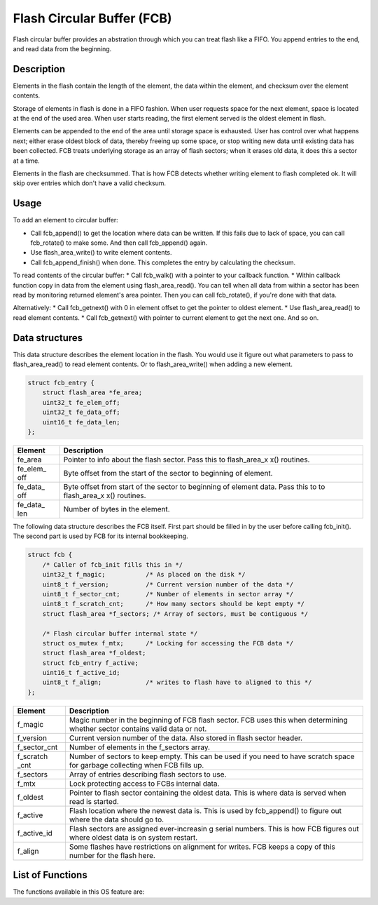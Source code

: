 Flash Circular Buffer (FCB)
===========================

Flash circular buffer provides an abstration through which you can treat
flash like a FIFO. You append entries to the end, and read data from the
beginning.

Description
~~~~~~~~~~~

Elements in the flash contain the length of the element, the data within
the element, and checksum over the element contents.

Storage of elements in flash is done in a FIFO fashion. When user
requests space for the next element, space is located at the end of the
used area. When user starts reading, the first element served is the
oldest element in flash.

Elements can be appended to the end of the area until storage space is
exhausted. User has control over what happens next; either erase oldest
block of data, thereby freeing up some space, or stop writing new data
until existing data has been collected. FCB treats underlying storage as
an array of flash sectors; when it erases old data, it does this a
sector at a time.

Elements in the flash are checksummed. That is how FCB detects whether
writing element to flash completed ok. It will skip over entries which
don't have a valid checksum.

Usage
~~~~~

To add an element to circular buffer:

-  Call fcb\_append() to get the location where data can be written. If
   this fails due to lack of space, you can call fcb\_rotate() to make
   some. And then call fcb\_append() again.
-  Use flash\_area\_write() to write element contents.
-  Call fcb\_append\_finish() when done. This completes the entry by
   calculating the checksum.

To read contents of the circular buffer: \* Call fcb\_walk() with a
pointer to your callback function. \* Within callback function copy in
data from the element using flash\_area\_read(). You can tell when all
data from within a sector has been read by monitoring returned element's
area pointer. Then you can call fcb\_rotate(), if you're done with that
data.

Alternatively: \* Call fcb\_getnext() with 0 in element offset to get
the pointer to oldest element. \* Use flash\_area\_read() to read
element contents. \* Call fcb\_getnext() with pointer to current element
to get the next one. And so on.

Data structures
~~~~~~~~~~~~~~~

This data structure describes the element location in the flash. You
would use it figure out what parameters to pass to flash\_area\_read()
to read element contents. Or to flash\_area\_write() when adding a new
element.

.. code:: c

    struct fcb_entry {
        struct flash_area *fe_area;
        uint32_t fe_elem_off;
        uint32_t fe_data_off;
        uint16_t fe_data_len;
    };

+------------+----------------+
| Element    | Description    |
+============+================+
| fe\_area   | Pointer to     |
|            | info about the |
|            | flash sector.  |
|            | Pass this to   |
|            | flash\_area\_x |
|            | x()            |
|            | routines.      |
+------------+----------------+
| fe\_elem\_ | Byte offset    |
| off        | from the start |
|            | of the sector  |
|            | to beginning   |
|            | of element.    |
+------------+----------------+
| fe\_data\_ | Byte offset    |
| off        | from start of  |
|            | the sector to  |
|            | beginning of   |
|            | element data.  |
|            | Pass this to   |
|            | to             |
|            | flash\_area\_x |
|            | x()            |
|            | routines.      |
+------------+----------------+
| fe\_data\_ | Number of      |
| len        | bytes in the   |
|            | element.       |
+------------+----------------+

The following data structure describes the FCB itself. First part should
be filled in by the user before calling fcb\_init(). The second part is
used by FCB for its internal bookkeeping.

.. code:: c

    struct fcb {
        /* Caller of fcb_init fills this in */
        uint32_t f_magic;           /* As placed on the disk */
        uint8_t f_version;          /* Current version number of the data */
        uint8_t f_sector_cnt;       /* Number of elements in sector array */
        uint8_t f_scratch_cnt;      /* How many sectors should be kept empty */
        struct flash_area *f_sectors; /* Array of sectors, must be contiguous */

        /* Flash circular buffer internal state */
        struct os_mutex f_mtx;      /* Locking for accessing the FCB data */
        struct flash_area *f_oldest;
        struct fcb_entry f_active;
        uint16_t f_active_id;
        uint8_t f_align;            /* writes to flash have to aligned to this */
    };

+------------+----------------+
| Element    | Description    |
+============+================+
| f\_magic   | Magic number   |
|            | in the         |
|            | beginning of   |
|            | FCB flash      |
|            | sector. FCB    |
|            | uses this when |
|            | determining    |
|            | whether sector |
|            | contains valid |
|            | data or not.   |
+------------+----------------+
| f\_version | Current        |
|            | version number |
|            | of the data.   |
|            | Also stored in |
|            | flash sector   |
|            | header.        |
+------------+----------------+
| f\_sector\ | Number of      |
| _cnt       | elements in    |
|            | the f\_sectors |
|            | array.         |
+------------+----------------+
| f\_scratch | Number of      |
| \_cnt      | sectors to     |
|            | keep empty.    |
|            | This can be    |
|            | used if you    |
|            | need to have   |
|            | scratch space  |
|            | for garbage    |
|            | collecting     |
|            | when FCB fills |
|            | up.            |
+------------+----------------+
| f\_sectors | Array of       |
|            | entries        |
|            | describing     |
|            | flash sectors  |
|            | to use.        |
+------------+----------------+
| f\_mtx     | Lock           |
|            | protecting     |
|            | access to FCBs |
|            | internal data. |
+------------+----------------+
| f\_oldest  | Pointer to     |
|            | flash sector   |
|            | containing the |
|            | oldest data.   |
|            | This is where  |
|            | data is served |
|            | when read is   |
|            | started.       |
+------------+----------------+
| f\_active  | Flash location |
|            | where the      |
|            | newest data    |
|            | is. This is    |
|            | used by        |
|            | fcb\_append()  |
|            | to figure out  |
|            | where the data |
|            | should go to.  |
+------------+----------------+
| f\_active\ | Flash sectors  |
| _id        | are assigned   |
|            | ever-increasin |
|            | g              |
|            | serial         |
|            | numbers. This  |
|            | is how FCB     |
|            | figures out    |
|            | where oldest   |
|            | data is on     |
|            | system         |
|            | restart.       |
+------------+----------------+
| f\_align   | Some flashes   |
|            | have           |
|            | restrictions   |
|            | on alignment   |
|            | for writes.    |
|            | FCB keeps a    |
|            | copy of this   |
|            | number for the |
|            | flash here.    |
+------------+----------------+

List of Functions
~~~~~~~~~~~~~~~~~

The functions available in this OS feature are:

+------------+----------------+
| Function   | Description    |
+============+================+
| `fcb\_init | Initializes    |
|  <fcb_init | the FCB. After |
| .html>`__    | calling this,  |
|            | you can start  |
|            | reading/writin |
|            | g              |
|            | data from FCB. |
+------------+----------------+
| `fcb\_appe | Start writing  |
| nd <fcb_ap | a new element  |
| pend.html>`_ | to flash.      |
| _          |                |
+------------+----------------+
| `fcb\_appe | Finalizes the  |
| nd\_finish | write of new   |
|  <fcb_appe | element. FCB   |
| nd_finish. | computes the   |
| md>`__     | checksum over  |
|            | the element    |
|            | and updates it |
|            | in flash.      |
+------------+----------------+
| `fcb\_walk | Walks over all |
|  <fcb_walk | log entries in |
| .html>`__    | FCB.           |
+------------+----------------+
| `fcb\_getn | Fills given    |
| ext <fcb_g | FCB location   |
| etnext.html> | with           |
| `__        | information    |
|            | about next     |
|            | element.       |
+------------+----------------+
| `fcb\_rota | Erase the      |
| te <fcb_ro | oldest sector  |
| tate.html>`_ | in FCB.        |
| _          |                |
+------------+----------------+
| `fcb\_appe | If FCB uses    |
| nd\_to\_sc | scratch        |
| ratch <fcb | blocks, use    |
| _append_to | reserve blocks |
| _scratch.m | when FCB is    |
| d>`__      | filled.        |
+------------+----------------+
| `fcb\_is\_ | Returns 1 if   |
| empty <fcb | there are no   |
| _is_empty. | elements       |
| md>`__     | stored in FCB, |
|            | otherwise      |
|            | returns 0.     |
+------------+----------------+
| `fcb\_offs | Returns the    |
| et\_last\_ | offset of n-th |
| n <fcb_off | last element.  |
| set_last_n |                |
| .html>`__    |                |
+------------+----------------+
| `fcb\_clea | Wipes out all  |
| r <fcb_cle | data in FCB.   |
| ar.html>`__  |                |
+------------+----------------+
